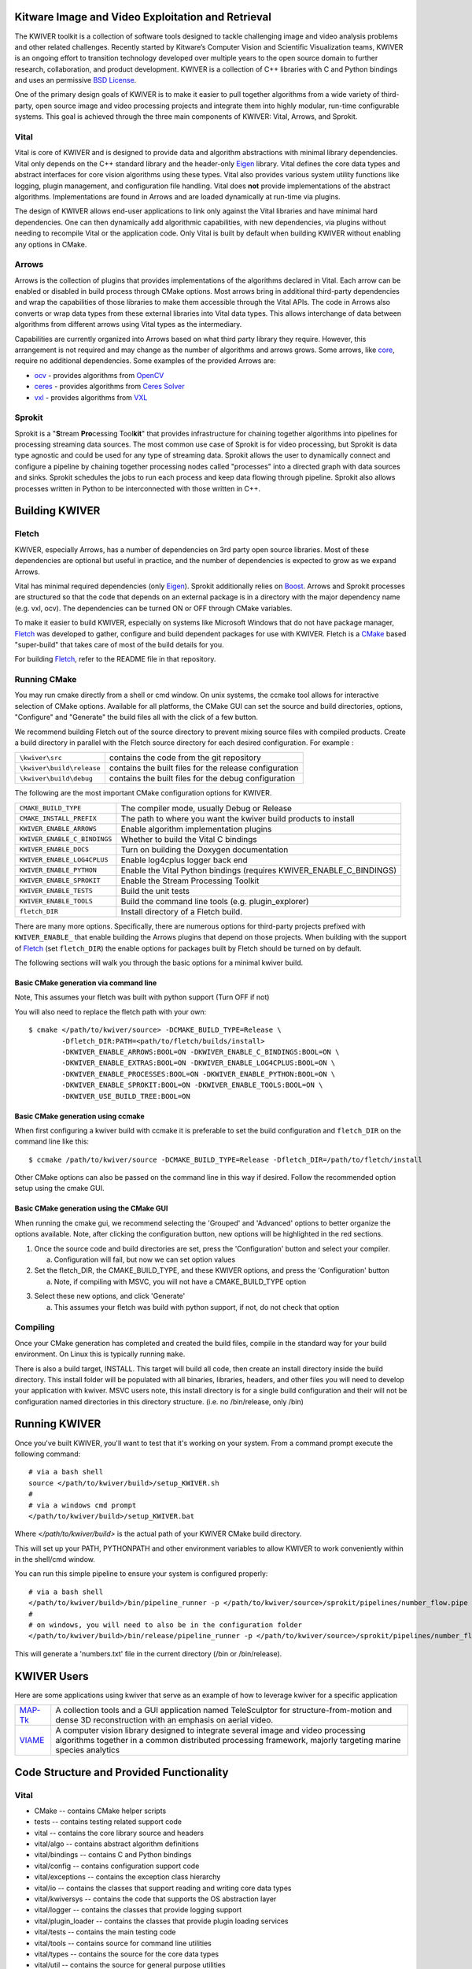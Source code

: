 .. image:: doc/kwiver_Logo-300x78.png
   :alt: KWIVER
   
Kitware Image and Video Exploitation and Retrieval
==================================================

The KWIVER toolkit is a collection of software tools designed to
tackle challenging image and video analysis problems and other related
challenges. Recently started by Kitware’s Computer Vision and
Scientific Visualization teams, KWIVER is an ongoing effort to
transition technology developed over multiple years to the open source
domain to further research, collaboration, and product development.
KWIVER is a collection of C++ libraries with C and Python bindings
and uses an permissive `BSD License <LICENSE>`_.

One of the primary design goals of KWIVER is to make it easier to pull
together algorithms from a wide variety of third-party, open source
image and video processing projects and integrate them into highly
modular, run-time configurable systems.  This goal is achieved through
the three main components of KWIVER: Vital, Arrows, and Sprokit.

Vital
-----
Vital is core of KWIVER and is designed to provide data and algorithm
abstractions with minimal library dependencies.  Vital only depends on
the C++ standard library and the header-only Eigen_ library.  Vital defines
the core data types and abstract interfaces for core vision algorithms
using these types.  Vital also provides various system utility functions
like logging, plugin management, and configuration file handling.  Vital
does **not** provide implementations of the abstract algorithms.
Implementations are found in Arrows and are loaded dynamically at run-time
via plugins.

The design of KWIVER allows end-user applications to link only against
the Vital libraries and have minimal hard dependencies.  One can then
dynamically add algorithmic capabilities, with new dependencies, via
plugins without needing to recompile Vital or the application code.
Only Vital is built by default when building KWIVER without enabling
any options in CMake.

Arrows
------
Arrows is the collection of plugins that provides implementations of the
algorithms declared in Vital.  Each arrow can be enabled or disabled
in build process through CMake options.  Most arrows bring in additional
third-party dependencies and wrap the capabilities of those libraries
to make them accessible through the Vital APIs.  The code in Arrows
also converts or wrap data types from these external libraries into
Vital data types.  This allows interchange of data between algorithms
from different arrows using Vital types as the intermediary.

Capabilities are currently organized into Arrows based on what third
party library they require.  However, this arrangement is not required
and may change as the number of algorithms and arrows grows.  Some
arrows, like `core <arrows/core>`_, require no additional dependencies.
Some examples of the provided Arrows are:

* `ocv <arrows/ocv>`__ - provides algorithms from OpenCV_
* `ceres <arrows/ceres>`__ - provides algorithms from `Ceres Solver`_
* `vxl <arrow/vxl>`__ - provides algorithms from VXL_

Sprokit
-------
Sprokit is a "**S**\ tream **Pro**\ cessing Tool\ **kit**" that provides
infrastructure for chaining together algorithms into pipelines for
processing streaming data sources.  The most common use case of Sprokit
is for video processing, but Sprokit is data type agnostic and could be
used for any type of streaming data.  Sprokit allows the user to dynamically
connect and configure a pipeline by chaining together processing nodes
called "processes" into a directed graph with data sources and sinks.
Sprokit schedules the jobs to run each process and keep data flowing through
pipeline.  Sprokit also allows processes written in Python to be
interconnected with those written in C++.

.. _`Ceres Solver`: http://ceres-solver.org/
.. _Eigen: http://eigen.tuxfamily.org/
.. _OpenCV: http://opencv.org/
.. _VXL: https://github.com/vxl/vxl/


Building KWIVER
===============

Fletch
------

KWIVER, especially Arrows, has a number of dependencies on 3rd party
open source libraries.  Most of these dependencies are optional
but useful in practice, and the number of dependencies is expected to
grow as we expand Arrows.  

Vital has minimal required dependencies (only Eigen_).
Sprokit additionally relies on Boost_.
Arrows and Sprokit processes are structured so that
the code that depends on an external package is in a directory with
the major dependency name (e.g. vxl, ocv). The dependencies can be
turned ON or OFF through CMake variables.

To make it easier to build KWIVER, especially
on systems like Microsoft Windows that do not have package manager,
Fletch_ was developed to gather, configure and build dependent packages
for use with KWIVER.  Fletch is a CMake_ based "super-build" that
takes care of most of the build details for you.

For building Fletch_, refer to the README file in that repository.


Running CMake
-------------

You may run cmake directly from a shell or cmd window.
On unix systems, the ccmake tool allows for interactive selection of CMake options.  
Available for all platforms, the CMake GUI can set the source and build directories, options,
"Configure" and "Generate" the build files all with the click of a few button.

We recommend building Fletch out of the source directory to prevent mixing
source files with compiled products.  Create a build directory in parallel
with the Fletch source directory for each desired configuration. For example :

========================== ===================================================================
``\kwiver\src``             contains the code from the git repository
``\kwiver\build\release``   contains the built files for the release configuration
``\kwiver\build\debug``     contains the built files for the debug configuration
========================== ===================================================================

The following are the most important CMake configuration options for KWIVER.

============================= ====================================================================
``CMAKE_BUILD_TYPE``          The compiler mode, usually Debug or Release
``CMAKE_INSTALL_PREFIX``      The path to where you want the kwiver build products to install
``KWIVER_ENABLE_ARROWS``      Enable algorithm implementation plugins
``KWIVER_ENABLE_C_BINDINGS``  Whether to build the Vital C bindings
``KWIVER_ENABLE_DOCS``        Turn on building the Doxygen documentation
``KWIVER_ENABLE_LOG4CPLUS``   Enable log4cplus logger back end
``KWIVER_ENABLE_PYTHON``      Enable the Vital Python bindings (requires KWIVER_ENABLE_C_BINDINGS)
``KWIVER_ENABLE_SPROKIT``     Enable the Stream Processing Toolkit
``KWIVER_ENABLE_TESTS``       Build the unit tests
``KWIVER_ENABLE_TOOLS``       Build the command line tools (e.g. plugin_explorer)
``fletch_DIR``                Install directory of a Fletch build.
============================= ====================================================================

There are many more options.  Specifically, there are numerous options
for third-party projects prefixed with ``KWIVER_ENABLE_`` that enable
building the Arrows plugins that depend on those projects.  When building
with the support of Fletch_ (set ``fletch_DIR``) the enable options for
packages built by Fletch should be turned on by default.

The following sections will walk you through the basic options for a minimal kwiver build.

Basic CMake generation via command line
~~~~~~~~~~~~~~~~~~~~~~~~~~~~~~~~~~~~~~~~~~~~~~~~

Note, This assumes your fletch was built with python support (Turn OFF if not)

You will also need to replace the fletch path with your own::

    $ cmake </path/to/kwiver/source> -DCMAKE_BUILD_TYPE=Release \
            -Dfletch_DIR:PATH=<path/to/fletch/builds/install> 
            -DKWIVER_ENABLE_ARROWS:BOOL=ON -DKWIVER_ENABLE_C_BINDINGS:BOOL=ON \
            -DKWIVER_ENABLE_EXTRAS:BOOL=ON -DKWIVER_ENABLE_LOG4CPLUS:BOOL=ON \
            -DKWIVER_ENABLE_PROCESSES:BOOL=ON -DKWIVER_ENABLE_PYTHON:BOOL=ON \
            -DKWIVER_ENABLE_SPROKIT:BOOL=ON -DKWIVER_ENABLE_TOOLS:BOOL=ON \
            -DKWIVER_USE_BUILD_TREE:BOOL=ON

Basic CMake generation using ccmake
~~~~~~~~~~~~~~~~~~~~~~~~~~~~~~~~~~~~~~~~~~~~

When first configuring a kwiver build with ccmake it is preferable to set the build
configuration and ``fletch_DIR`` on the command line like this::

  $ ccmake /path/to/kwiver/source -DCMAKE_BUILD_TYPE=Release -Dfletch_DIR=/path/to/fletch/install

Other CMake options can also be passed on the command line in this way if desired.
Follow the recommended option setup using the cmake GUI. 

Basic CMake generation using the CMake GUI
~~~~~~~~~~~~~~~~~~~~~~~~~~~~~~~~~~~~~~~~~~~~~~~~~~~

When running the cmake gui, we recommend selecting the 'Grouped' and 'Advanced'
options to better organize the options available. Note, after clicking the
configuration button, new options will be highlighted in the red sections.

1. Once the source code and build directories are set, press the 'Configuration'
   button and select your compiler.

   a. Configuration will fail, but now we can set option values
  
2. Set the fletch_DIR, the CMAKE_BUILD_TYPE, and these KWIVER options,
   and press the 'Configuration' button

   a. Note, if compiling with MSVC, you will not have a CMAKE_BUILD_TYPE option
  
.. image:: doc/manuals/images/cmake/cmake_step_2.png
   :alt: KWIVER CMake Configuration Step 2
  
3. Select these new options, and click 'Generate'

   a. This assumes your fletch was build with python support,
      if not, do not check that option

.. image:: doc/manuals/images/cmake/cmake_step_3.png
   :alt: KWIVER CMake Configuration Step 3

Compiling
---------

Once your CMake generation has completed and created the build files,
compile in the standard way for your build environment.  On Linux
this is typically running ``make``.

There is also a build target, INSTALL. This target will build all code,
then create an install directory inside the build directory.  This install
folder will be populated with all binaries, libraries, headers, and other files
you will need to develop your application with kwiver.  MSVC users note, this
install directory is for a single build configuration and their will not be configuration 
named directories in this directory structure. (i.e. no /bin/release, only /bin)


Running KWIVER
==============

Once you've built KWIVER, you'll want to test that it's working on your system.
From a command prompt execute the following command::

  # via a bash shell
  source </path/to/kwiver/build>/setup_KWIVER.sh
  #
  # via a windows cmd prompt
  </path/to/kwiver/build>/setup_KWIVER.bat

Where `</path/to/kwiver/build>` is the actual path of your KWIVER
CMake build directory.

This will set up your PATH, PYTHONPATH and other environment variables
to allow KWIVER to work conveniently within in the shell/cmd window.

You can run this simple pipeline to ensure your system is configured properly::

  # via a bash shell
  </path/to/kwiver/build>/bin/pipeline_runner -p </path/to/kwiver/source>/sprokit/pipelines/number_flow.pipe
  #
  # on windows, you will need to also be in the configuration folder
  </path/to/kwiver/build>/bin/release/pipeline_runner -p </path/to/kwiver/source>/sprokit/pipelines/number_flow.pipe

This will generate a 'numbers.txt' file in the current directory (/bin or /bin/release).

KWIVER Users
============

Here are some applications using kwiver that serve as an example of how to
leverage kwiver for a specific application

========== ================================================================
MAP-Tk_    A collection tools and a GUI application named TeleSculptor for
           structure-from-motion and dense 3D reconstruction with an emphasis
           on aerial video.
VIAME_     A computer vision library designed to integrate several image and
           video processing algorithms together in a common distributed
           processing framework, majorly targeting marine species analytics
========== ================================================================

Code Structure and Provided Functionality
=========================================

Vital
-----

* CMake -- contains CMake helper scripts
* tests -- contains testing related support code
* vital -- contains the core library source and headers
* vital/algo -- contains abstract algorithm definitions
* vital/bindings -- contains C and Python bindings
* vital/config -- contains configuration support code
* vital/exceptions -- contains the exception class hierarchy
* vital/io -- contains the classes that support reading and writing core data types
* vital/kwiversys -- contains the code that supports the OS abstraction layer
* vital/logger -- contains the classes that provide logging support
* vital/plugin_loader --   contains the classes that provide plugin loading services
* vital/tests -- contains the main testing code
* vital/tools -- contains source for command line utilities
* vital/types -- contains the source for the core data types
* vital/util --   contains the source for general purpose utilities
* vital/video_metadata -- contains the classes that support video metadata

Arrows
------

* arrows/burnout -- contains 
* arrows/ceres -- contains 
* arrows/core -- contains 
* arrows/darknet -- contains 
* arrows/matlab -- contains 
* arrows/ocv -- contains 
* arrows/proj -- contains 
* arrows/test_data -- contains 
* arrows/uuid -- contains 
* arrows/viscl -- contains 
* arrows/vxl -- contains basic algorithms using the VXL_ library for bundle adjustment, homography, and transformations as well as getting frames from image and video files

Sprokit
-------

* sprokit/cmake -- contains CMake helper scripts
* sprokit/conf -- contains configuration files cmake will tailor to the build system machine and directory structured
* sprokit/doc -- further documenation related to sprokit
* sprokit/extra -- general scripts, hooks, and cofigurations for use with 3rd party tools (e.g. git and vim)
* sprokit/pipelines -- contains example pipeline files demonstrating the execution of various arrows through sprokit
* sprokit/processes-- contains general utility processess that encapsulate various arrows for core funcionality

  - adapters -- adapter stuff
  - bindings -- binding stuff
  - core -- core stuff
  - examples -- An example of how to make your own process class
  - matlab -- eww
  - ocv -- opencv stuff
  - python -- python stuff
  - vxl -- VXL stuff
  
* sprokit/src -- the core infrastructure code for defining, chaining, and executing processes 
* sprokit/tests - contains the files needed for sprokit unit tests

Contributing
============

For details on how to contribute to KWIVER, including code style and branch
naming conventions, please read `<CONTRIBUTING.rst>`_.


Getting Help
============

Please join the
`kwiver-users <http://public.kitware.com/mailman/listinfo/kwiver-users>`_
mailing list to discuss KWIVER or to ask for help with using KWIVER.
For less frequent announcements about KWIVER and projects built on KWIVER,
please join the
`kwiver-announce <http://public.kitware.com/mailman/listinfo/kwiver-announce>`_
mailing list.


Acknowledgements
================

The authors would like to thank AFRL/Sensors Directorate for their support
of this work via SBIR Contract FA8650-14-C-1820. The portions of this work
funded by the above contract are approved for public release via case number
88ABW-2017-2725.

The authors would like to thank IARPA for their support of this work via the
DIVA program.

The authors would like to thank NOAA for their support of this work via the
NOAA Fisheries Strategic Initiative on Automated Image Analysis.

.. Appendix I: References
.. ======================

.. _CMake: http://www.cmake.org/
.. _Fletch: https://github.com/Kitware/fletch
.. _MAP-Tk: https://github.com/Kitware/maptk
.. _VIAME: https://github.com/Kitware/VIAME
.. _Kitware: http://www.kitware.com/
.. _Boost: http://www.boost.org/
